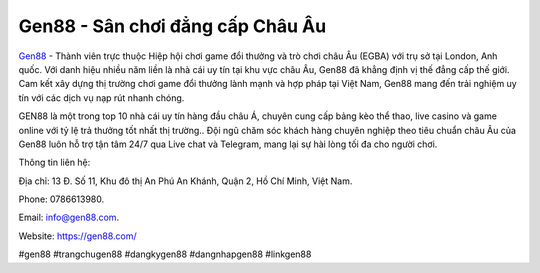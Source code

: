Gen88 - Sân chơi đẳng cấp Châu Âu
===================================

`Gen88 <https://gen88.com/>`_ - Thành viên trực thuộc Hiệp hội chơi game đổi thưởng và trò chơi châu Âu (EGBA) với trụ sở tại London, Anh quốc. Với danh hiệu nhiều năm liền là nhà cái uy tín tại khu vực châu Âu, Gen88 đã khẳng định vị thế đẳng cấp thế giới. Cam kết xây dựng thị trường chơi game đổi thưởng lành mạnh và hợp pháp tại Việt Nam, Gen88 mang đến trải nghiệm uy tín với các dịch vụ nạp rút nhanh chóng. 

GEN88 là một trong top 10 nhà cái uy tín hàng đầu châu Á, chuyên cung cấp bảng kèo thể thao, live casino và game online với tỷ lệ trả thưởng tốt nhất thị trường.. Đội ngũ chăm sóc khách hàng chuyên nghiệp theo tiêu chuẩn châu Âu của Gen88 luôn hỗ trợ tận tâm 24/7 qua Live chat và Telegram, mang lại sự hài lòng tối đa cho người chơi.

Thông tin liên hệ: 

Địa chỉ: 13 Đ. Số 11, Khu đô thị An Phú An Khánh, Quận 2, Hồ Chí Minh, Việt Nam.

Phone: 0786613980. 

Email: info@gen88.com. 

Website: https://gen88.com/ 

#gen88 #trangchugen88 #dangkygen88 #dangnhapgen88 #linkgen88
